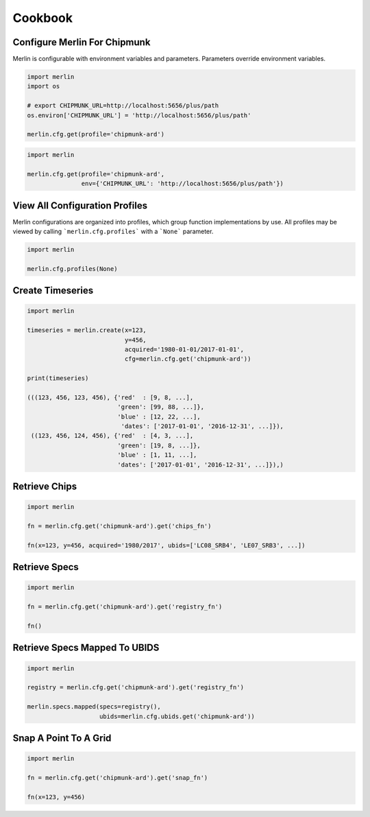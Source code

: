 Cookbook
========

Configure Merlin For Chipmunk
-----------------------------
Merlin is configurable with environment variables and parameters.  Parameters override environment variables.

.. code-block:: python3

    import merlin
    import os

    # export CHIPMUNK_URL=http://localhost:5656/plus/path
    os.environ['CHIPMUNK_URL'] = 'http://localhost:5656/plus/path'

    merlin.cfg.get(profile='chipmunk-ard')

.. code-block:: python3

    import merlin

    merlin.cfg.get(profile='chipmunk-ard',
                   env={'CHIPMUNK_URL': 'http://localhost:5656/plus/path'})


View All Configuration Profiles
-------------------------------
Merlin configurations are organized into profiles, which group function implementations by use.
All profiles may be viewed by calling ```merlin.cfg.profiles``` with a ```None``` parameter.

.. code-block:: python3
                
    import merlin

    merlin.cfg.profiles(None)


Create Timeseries
-------------------

.. code-block:: python3

    import merlin

    timeseries = merlin.create(x=123,
                               y=456, 
                               acquired='1980-01-01/2017-01-01',
                               cfg=merlin.cfg.get('chipmunk-ard'))

    print(timeseries)

    (((123, 456, 123, 456), {'red'  : [9, 8, ...],
                             'green': [99, 88, ...]},
                             'blue' : [12, 22, ...],
                              'dates': ['2017-01-01', '2016-12-31', ...]}),
     ((123, 456, 124, 456), {'red'  : [4, 3, ...],
                             'green': [19, 8, ...]},
                             'blue' : [1, 11, ...],
                             'dates': ['2017-01-01', '2016-12-31', ...]}),)


Retrieve Chips
--------------

.. code-block:: python3

    import merlin
    
    fn = merlin.cfg.get('chipmunk-ard').get('chips_fn')
    
    fn(x=123, y=456, acquired='1980/2017', ubids=['LC08_SRB4', 'LE07_SRB3', ...])


Retrieve Specs
------------------

.. code-block:: python3

    import merlin

    fn = merlin.cfg.get('chipmunk-ard').get('registry_fn')

    fn()
    

Retrieve Specs Mapped To UBIDS
------------------------------

.. code-block:: python3

    import merlin

    registry = merlin.cfg.get('chipmunk-ard').get('registry_fn')
    
    merlin.specs.mapped(specs=registry(),
                        ubids=merlin.cfg.ubids.get('chipmunk-ard'))


Snap A Point To A Grid
----------------------
.. code-block:: python3
                
    import merlin
    
    fn = merlin.cfg.get('chipmunk-ard').get('snap_fn')
    
    fn(x=123, y=456)
